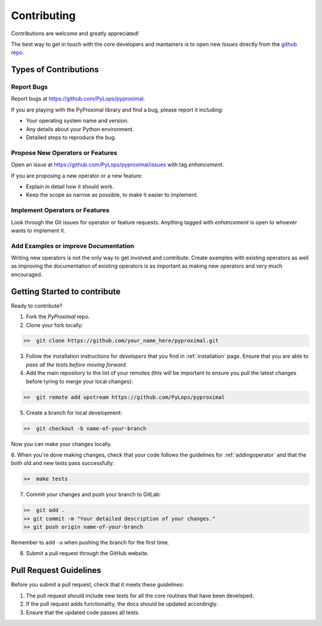 .. _contributing:

Contributing
============

Contributions are welcome and greatly appreciated!

The best way to get in touch with the core developers and mantainers is to
open new *Issues* directly from the
`github repo <https://github.com/PyLops/pyproximal>`_.

Types of Contributions
----------------------

Report Bugs
~~~~~~~~~~~

Report bugs at https://github.com/PyLops/pyproximal.

If you are playing with the PyProximal library and find a bug, please report it including:

* Your operating system name and version.
* Any details about your Python environment.
* Detailed steps to reproduce the bug.

Propose New Operators or Features
~~~~~~~~~~~~~~~~~~~~~~~~~~~~~~~~~

Open an issue at https://github.com/PyLops/pyproximal/issues with tag *enhancement*.

If you are proposing a new operator or a new feature:

* Explain in detail how it should work.
* Keep the scope as narrow as possible, to make it easier to implement.


Implement Operators or Features
~~~~~~~~~~~~~~~~~~~~~~~~~~~~~~~

Look through the Git issues for operator or feature requests.
Anything tagged with *enhancement* is open to whoever wants to implement it.


Add Examples or improve Documentation
~~~~~~~~~~~~~~~~~~~~~~~~~~~~~~~~~~~~~

Writing new operators is not the only way to get involved and contribute. Create examples with existing operators
as well as improving the documentation of existing operators is as important as making new operators and very much
encouraged.


Getting Started to contribute
-----------------------------

Ready to contribute?

1. Fork the `PyProximal` repo.

2. Clone your fork locally:

.. code-block:: bash

   >>  git clone https://github.com/your_name_here/pyproximal.git

3. Follow the installation instructions for *developers* that you find in :ref:`installation` page.
   Ensure that you are able to *pass all the tests before moving forward*.

4. Add the main repository to the list of your remotes (this will be important to ensure you
   pull the latest changes before tyring to merge your local changes):

.. code-block:: bash

   >>  git remote add upstream https://github.com/PyLops/pyproximal

5. Create a branch for local development:

.. code-block:: bash

   >>  git checkout -b name-of-your-branch

Now you can make your changes locally.

6. When you're done making changes, check that your code follows the guidelines for :ref:`addingoperator` and
that the both old and new tests pass successfully:

.. code-block:: bash

   >>  make tests

7. Commit your changes and push your branch to GitLab:

.. code-block:: bash

   >>  git add .
   >> git commit -m "Your detailed description of your changes."
   >> git push origin name-of-your-branch

Remember to add ``-u`` when pushing the branch for the first time.

8. Submit a pull request through the GitHub website.


Pull Request Guidelines
-----------------------

Before you submit a pull request, check that it meets these guidelines:

1. The pull request should include new tests for all the core routines that have been developed.
2. If the pull request adds functionality, the docs should be updated accordingly.
3. Ensure that the updated code passes all tests.